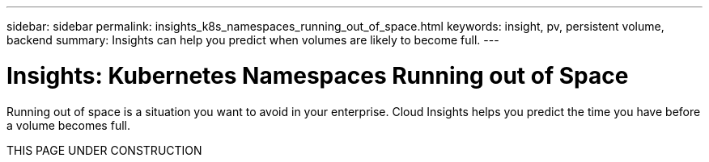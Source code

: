 ---
sidebar: sidebar
permalink: insights_k8s_namespaces_running_out_of_space.html
keywords: insight, pv, persistent volume, backend
summary: Insights can help you predict when volumes are likely to become full.
---

= Insights: Kubernetes Namespaces Running out of Space

:toc: macro
:hardbreaks:
:toclevels: 2
:nofooter:
:icons: font
:linkattrs:
:imagesdir: ./media/

[.lead]
Running out of space is a situation you want to avoid in your enterprise. Cloud Insights helps you predict the time you have before a volume becomes full.

THIS PAGE UNDER CONSTRUCTION


